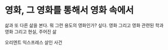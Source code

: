 * 영화, 그 영화를 통해서 영화 속에서

삶과 또 다른 삶을 본다. 뭐 그런 용도의 영화인가? 싶다.
영화 그리고 영화 관련된 학과
영화 그리고 현실, 주어진 삶

오리엔트 익스프레스 살인 사건
